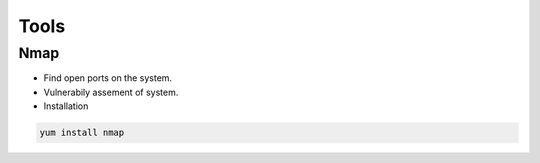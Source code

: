 =====
Tools
=====

Nmap
----

* Find open ports on the system.
* Vulnerabily assement of system.
* Installation 

.. code:: bash

   yum install nmap 

